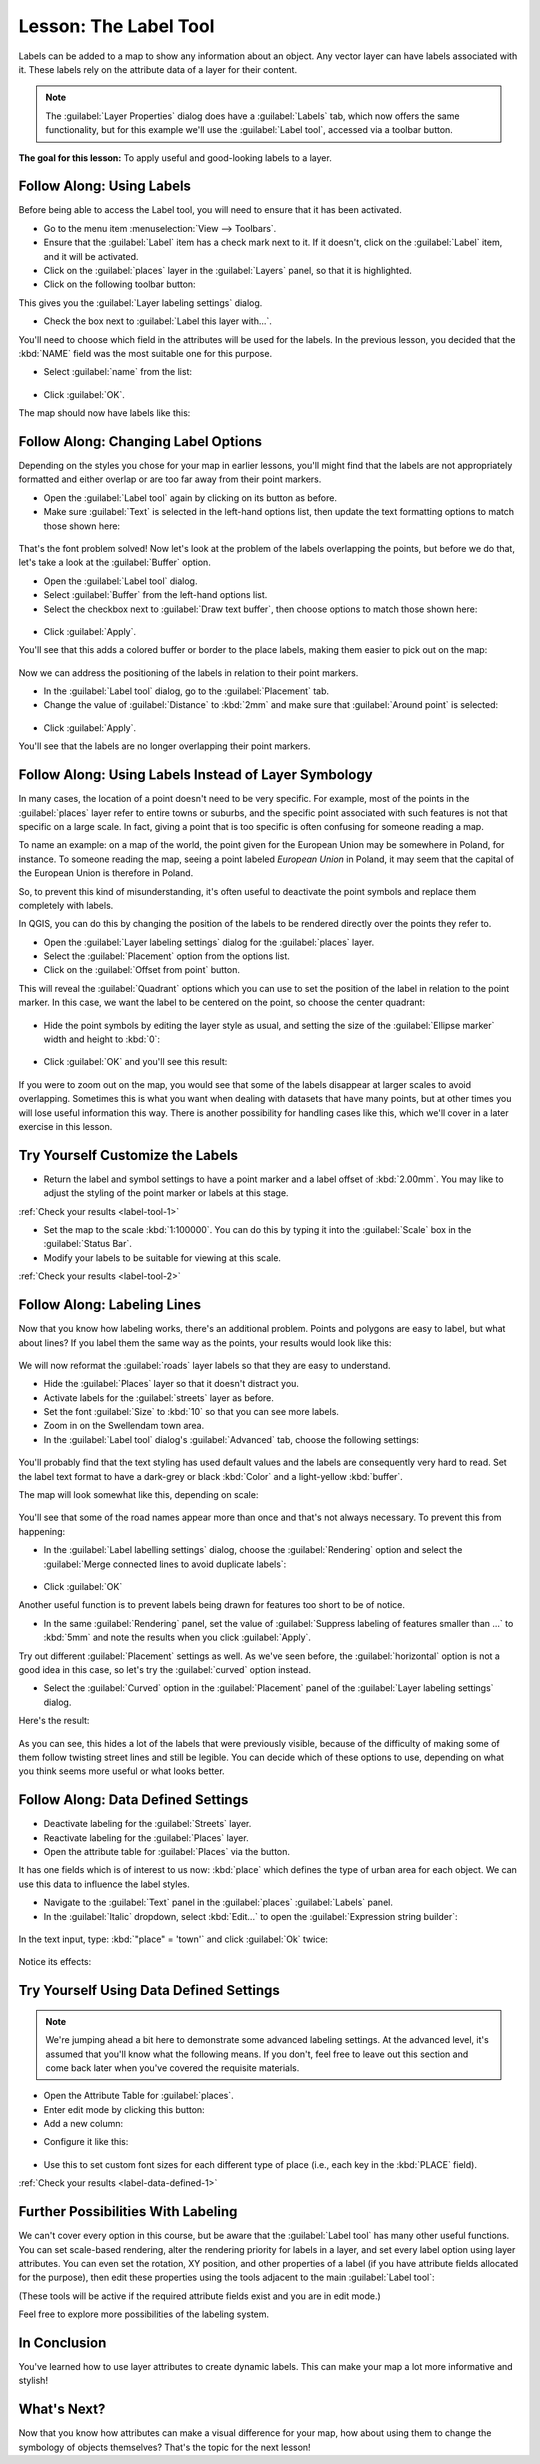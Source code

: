 |LS| The Label Tool
===============================================================================

Labels can be added to a map to show any information about an object. Any
vector layer can have labels associated with it. These labels rely on the
attribute data of a layer for their content.

.. note::  The :guilabel:`Layer Properties` dialog does have a
   :guilabel:`Labels` tab, which now offers the same functionality,
   but for this example we'll use the :guilabel:`Label tool`, accessed via a
   toolbar button.

**The goal for this lesson:** To apply useful and good-looking labels to a
layer.

|basic| |FA| Using Labels
-------------------------------------------------------------------------------

Before being able to access the Label tool, you will need to ensure that it has
been activated.

* Go to the menu item :menuselection:`View --> Toolbars`.
* Ensure that the :guilabel:`Label` item has a check mark next to it. If it
  doesn't, click on the :guilabel:`Label` item, and it will be activated.
* Click on the :guilabel:`places` layer in the :guilabel:`Layers` panel, so that
  it is highlighted.
* Click on the following toolbar button: |labeling|

This gives you the :guilabel:`Layer labeling settings` dialog.

* Check the box next to :guilabel:`Label this layer with...`.

You'll need to choose which field in the attributes will be used for the
labels. In the previous lesson, you decided that the :kbd:`NAME` field was the
most suitable one for this purpose.

* Select :guilabel:`name` from the list:

.. figure:: img/select_label_with.png
   :align: center

* Click :guilabel:`OK`.

The map should now have labels like this:

.. figure:: img/first_place_names.png
   :align: center

|basic| |FA| Changing Label Options
-------------------------------------------------------------------------------

Depending on the styles you chose for your map in earlier lessons, you'll
might find that the labels are not appropriately formatted and either overlap or
are too far away from their point markers.

* Open the :guilabel:`Label tool` again by clicking on its button as before.
* Make sure :guilabel:`Text` is selected in the left-hand options list, then
  update the text formatting options to match those shown here:


.. figure:: img/label_formatting_options.png
   :align: center

That's the font problem solved! Now let's look at the problem of the labels
overlapping the points, but before we do that, let's take a look at the
:guilabel:`Buffer` option.

* Open the :guilabel:`Label tool` dialog.
* Select :guilabel:`Buffer` from the left-hand options list.
* Select the checkbox next to :guilabel:`Draw text buffer`, then choose options
  to match those shown here:


.. figure:: img/buffer_options.png
   :align: center

* Click :guilabel:`Apply`.


You'll see that this adds a colored buffer or border to the place labels, making
them easier to pick out on the map:

.. figure:: img/buffer_results.png
   :align: center

Now we can address the positioning of the labels in relation to their point
markers.

* In the :guilabel:`Label tool` dialog, go to the :guilabel:`Placement` tab.
* Change the value of :guilabel:`Distance` to :kbd:`2mm` and make sure that
  :guilabel:`Around point` is selected:


.. figure:: img/offset_placement_settings.png
   :align: center

* Click :guilabel:`Apply`.


You'll see that the labels are no longer overlapping their point markers.


|moderate| |FA| Using Labels Instead of Layer Symbology
-------------------------------------------------------------------------------

In many cases, the location of a point doesn't need to be very specific. For
example, most of the points in the :guilabel:`places` layer refer to entire
towns or suburbs, and the specific point associated with such features is not
that specific on a large scale. In fact, giving a point that is too specific is
often confusing for someone reading a map.

To name an example: on a map of the world, the point given for the European
Union may be somewhere in Poland, for instance. To someone reading the map,
seeing a point labeled *European Union* in Poland, it may seem that the capital
of the European Union is therefore in Poland.

So, to prevent this kind of misunderstanding, it's often useful to deactivate
the point symbols and replace them completely with labels.

In QGIS, you can do this by changing the position of the labels to be rendered
directly over the points they refer to.

* Open the :guilabel:`Layer labeling settings` dialog for the
  :guilabel:`places` layer.
* Select the :guilabel:`Placement` option from the options list.
* Click on the :guilabel:`Offset from point` button.

This will reveal the :guilabel:`Quadrant` options which you can use to set the
position of the label in relation to the point marker. In this case, we want the
label to be centered on the point, so choose the center quadrant:

.. figure:: img/quadrant_offset_options.png
   :align: center

* Hide the point symbols by editing the layer style as usual, and setting the
  size of the :guilabel:`Ellipse marker` width and height to :kbd:`0`:

.. figure:: img/hide_point_marker.png
   :align: center

* Click :guilabel:`OK` and you'll see this result:

.. figure:: img/hide_point_marker_results.png
   :align: center

If you were to zoom out on the map, you would see that some of the labels
disappear at larger scales to avoid overlapping. Sometimes this is what you
want when dealing with datasets that have many points, but at other times
you will lose useful information this way. There is another possibility for
handling cases like this, which we'll cover in a later exercise in this lesson.


.. _backlink-label-tool-1:

|moderate| |TY| Customize the Labels
-------------------------------------------------------------------------------

* Return the label and symbol settings to have a point marker and a label offset
  of :kbd:`2.00mm`. You may like to adjust the styling of the point marker or
  labels at this stage.

:ref:`Check your results <label-tool-1>`

* Set the map to the scale :kbd:`1:100000`. You can do this by typing it into
  the :guilabel:`Scale` box in the :guilabel:`Status Bar`.
* Modify your labels to be suitable for viewing at this scale.

:ref:`Check your results <label-tool-2>`


|moderate| |FA| Labeling Lines
-------------------------------------------------------------------------------

Now that you know how labeling works, there's an additional problem. Points and
polygons are easy to label, but what about lines? If you label them the same
way as the points, your results would look like this:

.. figure:: img/bad_street_labels.png
   :align: center

We will now reformat the :guilabel:`roads` layer labels so that they are easy to
understand.

* Hide the :guilabel:`Places` layer so that it doesn't distract you.
* Activate labels for the :guilabel:`streets` layer as before.
* Set the font :guilabel:`Size` to :kbd:`10` so that you can see more labels.
* Zoom in on the |majorUrbanName| town area.
* In the :guilabel:`Label tool` dialog's :guilabel:`Advanced` tab, choose the
  following settings:

.. figure:: img/street_label_settings.png
   :align: center

You'll probably find that the text styling has used default values and the
labels are consequently very hard to read. Set the label text format to have a
dark-grey or black :kbd:`Color` and a light-yellow :kbd:`buffer`.

The map will look somewhat like this, depending on scale:

.. figure:: img/street_label_formatted.png
   :align: center

You'll see that some of the road names appear more than once and that's not
always necessary. To prevent this from happening:

* In the :guilabel:`Label labelling settings` dialog, choose the
  :guilabel:`Rendering` option and select the
  :guilabel:`Merge connected lines to avoid duplicate labels`:

.. figure:: img/merge_lines_option.png
   :align: center

* Click :guilabel:`OK`

Another useful function is to prevent labels being drawn for features too short
to be of notice.

* In the same :guilabel:`Rendering` panel, set the value of
  :guilabel:`Suppress labeling of features smaller than ...` to :kbd:`5mm`
  and note the results when you click :guilabel:`Apply`.

Try out different :guilabel:`Placement` settings as well. As we've seen before,
the :guilabel:`horizontal` option is not a good idea in this case, so let's
try the :guilabel:`curved` option instead.

* Select the :guilabel:`Curved` option in the :guilabel:`Placement` panel of
  the :guilabel:`Layer labeling settings` dialog.

Here's the result:

.. figure:: img/final_street_labels.png
   :align: center

As you can see, this hides a lot of the labels that were previously visible,
because of the difficulty of making some of them follow twisting street lines
and still be legible. You can decide which of these options to use, depending
on what you think seems more useful or what looks better.

|hard| |FA| Data Defined Settings
-------------------------------------------------------------------------------

* Deactivate labeling for the :guilabel:`Streets` layer.
* Reactivate labeling for the :guilabel:`Places` layer.
* Open the attribute table for :guilabel:`Places` via the |openTable| button.

It has one fields which is of interest to us now: :kbd:`place` which defines the
type of urban area for each object. We can use this data to influence the label
styles.

* Navigate to the :guilabel:`Text` panel in the :guilabel:`places`
  :guilabel:`Labels` panel.
* In the :guilabel:`Italic` dropdown, select :kbd:`Edit...` to open the
  :guilabel:`Expression string builder`:

.. figure:: img/expression_string_builder.png
   :align: center

In the text input, type: :kbd:`"place"  =  'town'` and click :guilabel:`Ok`
twice:

.. figure:: img/expression_builder_settings.png
   :align: center

Notice its effects:

.. figure:: img/italic_label_result.png
   :align: center


.. _backlink-label-data-defined-1:

|hard| |TY| Using Data Defined Settings
-------------------------------------------------------------------------------

.. note::  We're jumping ahead a bit here to demonstrate some advanced labeling
   settings. At the advanced level, it's assumed that you'll know what the
   following means. If you don't, feel free to leave out this section and come
   back later when you've covered the requisite materials.

* Open the Attribute Table for :guilabel:`places`.
* Enter edit mode by clicking this button: |toggleEditing|

* Add a new column:

.. image:: img/add_column_button.png
   :align: center

* Configure it like this:

.. figure:: img/font_size_column.png
   :align: center

* Use this to set custom font sizes for each different type of place (i.e.,
  each key in the :kbd:`PLACE` field).

:ref:`Check your results <label-data-defined-1>`


|hard| Further Possibilities With Labeling
-------------------------------------------------------------------------------

We can't cover every option in this course, but be aware that the
:guilabel:`Label tool` has many other useful functions. You can set scale-based
rendering, alter the rendering priority for labels in a layer, and set every
label option using layer attributes. You can even set the rotation, XY
position, and other properties of a label (if you have attribute fields
allocated for the purpose), then edit these properties using the tools adjacent
to the main :guilabel:`Label tool`:

|labeling| |showPinnedLabels| |pinLabels|
|showHideLabels| |moveLabel| |rotateLabel|
|changeLabelProperties|

(These tools will be active if the required attribute fields exist and you are
in edit mode.)

Feel free to explore more possibilities of the labeling system.

|IC|
-------------------------------------------------------------------------------

You've learned how to use layer attributes to create dynamic labels. This can
make your map a lot more informative and stylish!

|WN|
-------------------------------------------------------------------------------

Now that you know how attributes can make a visual difference for your map, how
about using them to change the symbology of objects themselves? That's the
topic for the next lesson!


.. Substitutions definitions - AVOID EDITING PAST THIS LINE
   This will be automatically updated by the find_set_subst.py script.
   If you need to create a new substitution manually,
   please add it also to the substitutions.txt file in the
   source folder.

.. |FA| replace:: Follow Along:
.. |IC| replace:: In Conclusion
.. |LS| replace:: Lesson:
.. |TY| replace:: Try Yourself
.. |WN| replace:: What's Next?
.. |basic| image:: /static/global/basic.png
.. |changeLabelProperties| image:: /static/common/mActionChangeLabelProperties.png
   :width: 1.5em
.. |hard| image:: /static/global/hard.png
.. |labeling| image:: /static/common/labelingSingle.png
   :width: 1.5em
.. |majorUrbanName| replace:: Swellendam
.. |moderate| image:: /static/global/moderate.png
.. |moveLabel| image:: /static/common/mActionMoveLabel.png
   :width: 1.5em
.. |openTable| image:: /static/common/mActionOpenTable.png
   :width: 1.5em
.. |pinLabels| image:: /static/common/mActionPinLabels.png
   :width: 1.5em
.. |rotateLabel| image:: /static/common/mActionRotateLabel.png
   :width: 1.5em
.. |showHideLabels| image:: /static/common/mActionShowHideLabels.png
   :width: 1.5em
.. |showPinnedLabels| image:: /static/common/mActionShowPinnedLabels.png
   :width: 1.5em
.. |toggleEditing| image:: /static/common/mActionToggleEditing.png
   :width: 1.5em
